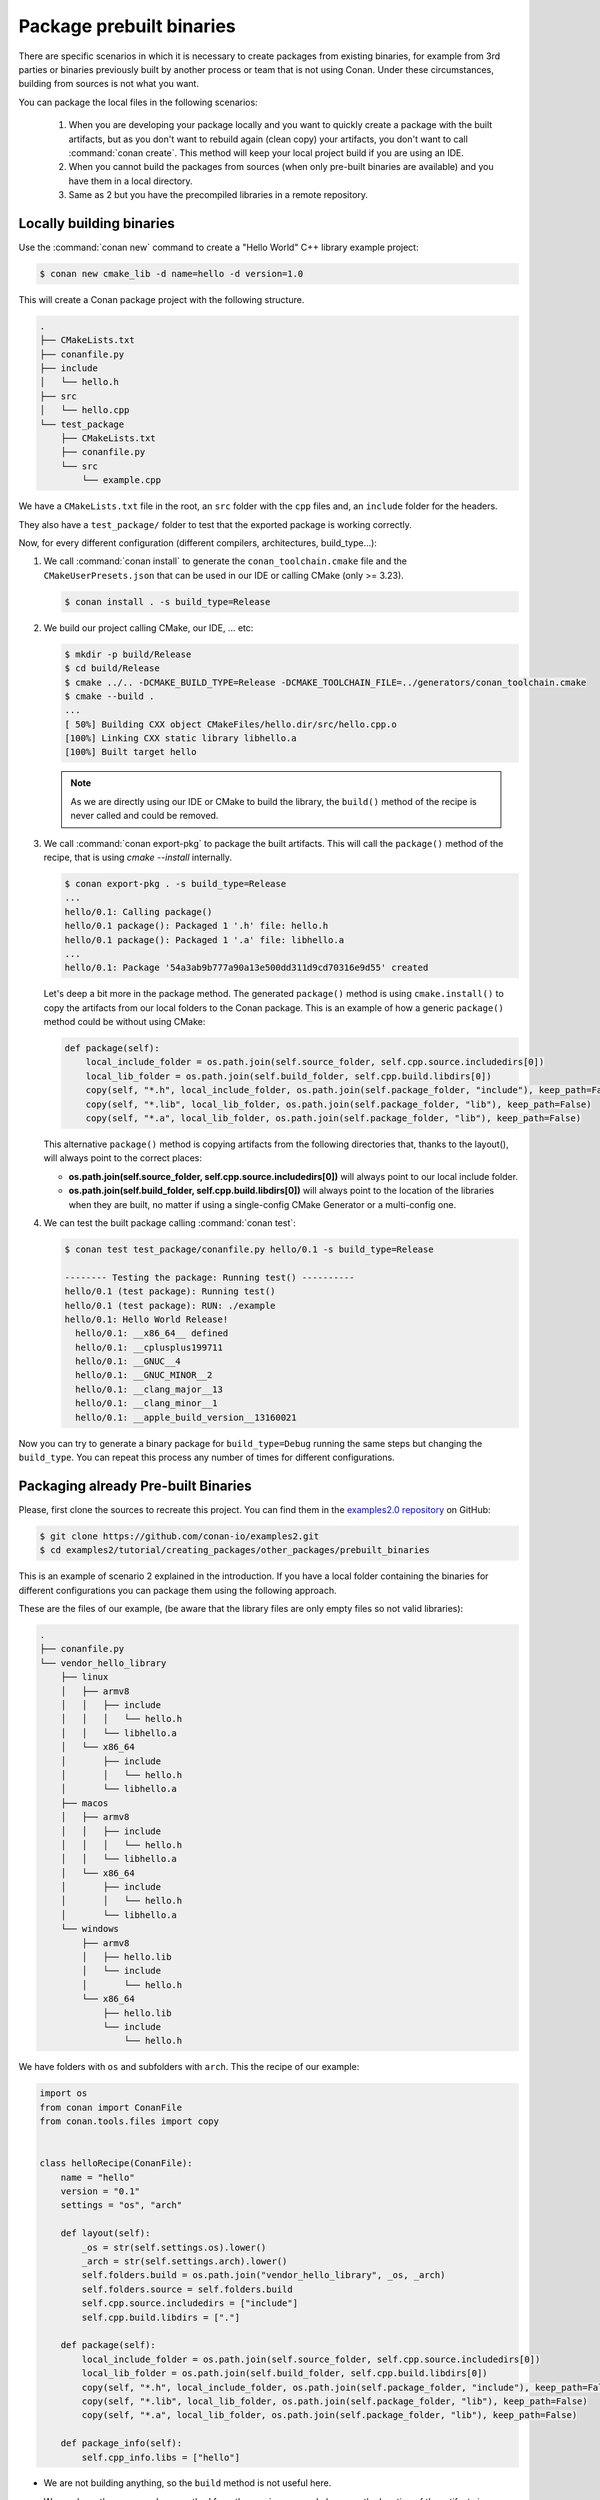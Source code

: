 Package prebuilt binaries
=========================

There are specific scenarios in which it is necessary to create packages from existing binaries, for example from 3rd
parties or binaries previously built by another process or team that is not using Conan. Under these circumstances,
building from sources is not what you want.

You can package the local files in the following scenarios:

 1. When you are developing your package locally and you want to quickly create a package with the built artifacts, but as you don't want to rebuild again (clean copy) your artifacts, you don't want to call
    :command:`conan create`. This method will keep your local project build if you are using an IDE.
 2. When you cannot build the packages from sources (when only pre-built binaries are available) and you have them
    in a local directory.
 3. Same as 2 but you have the precompiled libraries in a remote repository.


Locally building binaries
-------------------------

Use the :command:`conan new` command to create a "Hello World" C++ library example project:

.. code-block:: bash

    $ conan new cmake_lib -d name=hello -d version=1.0


This will create a Conan package project with the following structure.

.. code-block:: text

  .
  ├── CMakeLists.txt
  ├── conanfile.py
  ├── include
  │   └── hello.h
  ├── src
  │   └── hello.cpp
  └── test_package
      ├── CMakeLists.txt
      ├── conanfile.py
      └── src
          └── example.cpp


We have a ``CMakeLists.txt`` file in the root, an ``src`` folder with the ``cpp`` files and, an ``include``
folder for the headers.

They also have a ``test_package/`` folder to test that the exported package is working correctly.

Now, for every different configuration (different compilers, architectures, build_type...):

1. We call :command:`conan install` to generate the ``conan_toolchain.cmake`` file and the ``CMakeUserPresets.json``
   that can be used in our IDE or calling CMake (only >= 3.23).

   .. code-block:: bash

       $ conan install . -s build_type=Release

2. We build our project calling CMake, our IDE, ... etc:

   .. code-block:: bash

       $ mkdir -p build/Release
       $ cd build/Release
       $ cmake ../.. -DCMAKE_BUILD_TYPE=Release -DCMAKE_TOOLCHAIN_FILE=../generators/conan_toolchain.cmake
       $ cmake --build .
       ...
       [ 50%] Building CXX object CMakeFiles/hello.dir/src/hello.cpp.o
       [100%] Linking CXX static library libhello.a
       [100%] Built target hello

   .. note::

         As we are directly using our IDE or CMake to build the library, the ``build()`` method of the recipe
         is never called and could be removed.

3. We call :command:`conan export-pkg` to package the built artifacts. This will call the ``package()`` method of
   the recipe, that is using `cmake --install` internally.

   .. code-block:: bash

       $ conan export-pkg . -s build_type=Release
       ...
       hello/0.1: Calling package()
       hello/0.1 package(): Packaged 1 '.h' file: hello.h
       hello/0.1 package(): Packaged 1 '.a' file: libhello.a
       ...
       hello/0.1: Package '54a3ab9b777a90a13e500dd311d9cd70316e9d55' created


   Let's deep a bit more in the package method. The generated ``package()`` method is using ``cmake.install()`` to copy
   the artifacts from our local folders to the Conan package. This is an example of how a generic ``package()``
   method could be without using CMake:

   .. code-block:: python

         def package(self):
             local_include_folder = os.path.join(self.source_folder, self.cpp.source.includedirs[0])
             local_lib_folder = os.path.join(self.build_folder, self.cpp.build.libdirs[0])
             copy(self, "*.h", local_include_folder, os.path.join(self.package_folder, "include"), keep_path=False)
             copy(self, "*.lib", local_lib_folder, os.path.join(self.package_folder, "lib"), keep_path=False)
             copy(self, "*.a", local_lib_folder, os.path.join(self.package_folder, "lib"), keep_path=False)

   This alternative ``package()`` method is copying artifacts from the following directories that, thanks to the layout(), will always
   point to the correct places:

   - **os.path.join(self.source_folder, self.cpp.source.includedirs[0])** will always point to our local include folder.
   - **os.path.join(self.build_folder, self.cpp.build.libdirs[0])** will always point to the location of the libraries when
     they are built, no matter if using a single-config CMake Generator or a multi-config one.

4. We can test the built package calling :command:`conan test`:

   .. code-block:: bash

       $ conan test test_package/conanfile.py hello/0.1 -s build_type=Release

       -------- Testing the package: Running test() ----------
       hello/0.1 (test package): Running test()
       hello/0.1 (test package): RUN: ./example
       hello/0.1: Hello World Release!
         hello/0.1: __x86_64__ defined
         hello/0.1: __cplusplus199711
         hello/0.1: __GNUC__4
         hello/0.1: __GNUC_MINOR__2
         hello/0.1: __clang_major__13
         hello/0.1: __clang_minor__1
         hello/0.1: __apple_build_version__13160021


Now you can try to generate a binary package for ``build_type=Debug`` running the same steps but changing the ``build_type``.
You can repeat this process any number of times for different configurations.


Packaging already Pre-built Binaries
------------------------------------

Please, first clone the sources to recreate this project. You can find them in the
`examples2.0 repository <https://github.com/conan-io/examples2>`_ on GitHub:

.. code-block:: bash

    $ git clone https://github.com/conan-io/examples2.git
    $ cd examples2/tutorial/creating_packages/other_packages/prebuilt_binaries

This is an example of scenario 2 explained in the introduction. If you have a local folder containing the binaries
for different configurations you can package them using the following approach.


These are the files of our example, (be aware that the library files are only empty files so not valid libraries):

.. code-block:: text

    .
    ├── conanfile.py
    └── vendor_hello_library
        ├── linux
        │   ├── armv8
        │   │   ├── include
        │   │   │   └── hello.h
        │   │   └── libhello.a
        │   └── x86_64
        │       ├── include
        │       │   └── hello.h
        │       └── libhello.a
        ├── macos
        │   ├── armv8
        │   │   ├── include
        │   │   │   └── hello.h
        │   │   └── libhello.a
        │   └── x86_64
        │       ├── include
        │       │   └── hello.h
        │       └── libhello.a
        └── windows
            ├── armv8
            │   ├── hello.lib
            │   └── include
            │       └── hello.h
            └── x86_64
                ├── hello.lib
                └── include
                    └── hello.h


We have folders with ``os`` and subfolders with ``arch``. This the recipe of our example:


.. code-block:: python

      import os
      from conan import ConanFile
      from conan.tools.files import copy


      class helloRecipe(ConanFile):
          name = "hello"
          version = "0.1"
          settings = "os", "arch"

          def layout(self):
              _os = str(self.settings.os).lower()
              _arch = str(self.settings.arch).lower()
              self.folders.build = os.path.join("vendor_hello_library", _os, _arch)
              self.folders.source = self.folders.build
              self.cpp.source.includedirs = ["include"]
              self.cpp.build.libdirs = ["."]

          def package(self):
              local_include_folder = os.path.join(self.source_folder, self.cpp.source.includedirs[0])
              local_lib_folder = os.path.join(self.build_folder, self.cpp.build.libdirs[0])
              copy(self, "*.h", local_include_folder, os.path.join(self.package_folder, "include"), keep_path=False)
              copy(self, "*.lib", local_lib_folder, os.path.join(self.package_folder, "lib"), keep_path=False)
              copy(self, "*.a", local_lib_folder, os.path.join(self.package_folder, "lib"), keep_path=False)

          def package_info(self):
              self.cpp_info.libs = ["hello"]



- We are not building anything, so the ``build`` method is not useful here.
- We can keep the same ``package`` method from the previous example because the location of the artifacts is
  declared by the ``layout()``.
- Both the source folder (with headers) and the build folder (with libraries) are in the same location, in a path that follows:

        ``vendor_hello_library/{os}/{arch}``

- The headers are in the ``include`` subfolder of the ``self.source_folder`` (we declare it in ``self.cpp.source.includedirs``).
- The libraries are in the root of the ``self.build_folder`` folder (we declare ``self.cpp.build.libdirs = ["."]``).
- We removed the ``compiler`` and the ``build_type`` because we only have different libraries depending on the operating
  system and the architecture (it might be a pure C library).


Now, for each different configuration we call :command:`conan export-pkg` command, later we can list the binaries
so we can check we have one package for each precompiled library:

    .. code-block:: bash

        $ conan export-pkg . -s os="Linux" -s arch="x86_64"
        $ conan export-pkg . -s os="Linux" -s arch="armv8"
        $ conan export-pkg . -s os="Macos" -s arch="x86_64"
        $ conan export-pkg . -s os="Macos" -s arch="armv8"
        $ conan export-pkg . -s os="Windows" -s arch="x86_64"
        $ conan export-pkg . -s os="Windows" -s arch="armv8"

        $ conan list packages hello/0.1#latest
        Local Cache:
          hello/0.1#a7068582757c24d362aac7d92f6a4a92:522dcea5982a3f8a5b624c16477e47195da2f84f
            settings:
              arch=x86_64
              os=Windows
          hello/0.1#a7068582757c24d362aac7d92f6a4a92:63fead0844576fc02943e16909f08fcdddd6f44b
            settings:
              arch=x86_64
              os=Linux
          hello/0.1#a7068582757c24d362aac7d92f6a4a92:82339cc4d6db7990c1830d274cd12e7c91ab18a1
            settings:
              arch=x86_64
              os=Macos
          hello/0.1#a7068582757c24d362aac7d92f6a4a92:a0cd51c51fe9010370187244af885b0efcc5b69b
            settings:
              arch=armv8
              os=Windows
          hello/0.1#a7068582757c24d362aac7d92f6a4a92:c93719558cf197f1df5a7f1d071093e26f0e44a0
            settings:
              arch=armv8
              os=Linux
          hello/0.1#a7068582757c24d362aac7d92f6a4a92:dcf68e932572755309a5f69f3cee1bede410e907
            settings:
              arch=armv8
              os=Macos


In this example, we don't have a ``test_package/`` folder but you can provide one to test the packages like in the
previous example.


Downloading and Packaging Pre-built Binaries
--------------------------------------------

This is an example of scenario 3 explained in the introduction. If we are not building the libraries we likely
have them somewhere in a remote repository. In this case, creating a complete Conan recipe, with the detailed
retrieval of the binaries could be the preferred method, because it is reproducible, and the original binaries might be traced.

Please, first clone the sources to recreate this project. You can find them in the
`examples2.0 repository <https://github.com/conan-io/examples2>`_ on GitHub:

.. code-block:: bash

    $ git clone https://github.com/conan-io/examples2.git
    $ cd examples2/tutorial/creating_packages/other_packages/prebuilt_remote_binaries


.. code-block:: python
   :caption: conanfile.py


      import os
      from conan.tools.files import get, copy
      from conan import ConanFile


      class HelloConan(ConanFile):
          name = "hello"
          version = "0.1"
          settings = "os", "arch"

          def build(self):
              base_url = "https://github.com/conan-io/libhello/releases/download/0.0.1/"

              _os = {"Windows": "win", "Linux": "linux", "Macos": "macos"}.get(str(self.settings.os))
              _arch = str(self.settings.arch).lower()
              url = "{}/{}_{}.tgz".format(base_url, _os, _arch)
              get(self, url)

          def package(self):
              copy(self, "*.h", self.build_folder, os.path.join(self.package_folder, "include"))
              copy(self, "*.lib", self.build_folder, os.path.join(self.package_folder, "lib"))
              copy(self, "*.a", self.build_folder, os.path.join(self.package_folder, "lib"))

          def package_info(self):
              self.cpp_info.libs = ["hello"]


Typically, pre-compiled binaries come for different configurations, so the only task that the
``build()`` method has to implement is to map the ``settings`` to the different URLs.

We only need to call :command:`conan create` with different settings to generate the needed packages:


    .. code-block:: bash

        $ conan create . -s os="Linux" -s arch="x86_64"
        $ conan create . -s os="Linux" -s arch="armv8"
        $ conan create . -s os="Macos" -s arch="x86_64"
        $ conan create . -s os="Macos" -s arch="armv8"
        $ conan create . -s os="Windows" -s arch="x86_64"
        $ conan create . -s os="Windows" -s arch="armv8"

        $ conan list packages hello/0.1#latest

        Local Cache:
          hello/0.1#a7068582757c24d362aac7d92f6a4a92:522dcea5982a3f8a5b624c16477e47195da2f84f
            settings:
              arch=x86_64
              os=Windows
          hello/0.1#a7068582757c24d362aac7d92f6a4a92:63fead0844576fc02943e16909f08fcdddd6f44b
            settings:
              arch=x86_64
              os=Linux
          hello/0.1#a7068582757c24d362aac7d92f6a4a92:82339cc4d6db7990c1830d274cd12e7c91ab18a1
            settings:
              arch=x86_64
              os=Macos
          hello/0.1#a7068582757c24d362aac7d92f6a4a92:a0cd51c51fe9010370187244af885b0efcc5b69b
            settings:
              arch=armv8
              os=Windows
          hello/0.1#a7068582757c24d362aac7d92f6a4a92:c93719558cf197f1df5a7f1d071093e26f0e44a0
            settings:
              arch=armv8
              os=Linux
          hello/0.1#a7068582757c24d362aac7d92f6a4a92:dcf68e932572755309a5f69f3cee1bede410e907
            settings:
              arch=armv8
              os=Macos


It is recommended to include also a small consuming project in a ``test_package`` folder to verify the package is correctly
built, and then upload it to a Conan remote with :command:`conan upload`.

The same building policies apply. Having a recipe fails if no Conan packages are
created, and the :command:`--build` argument is not defined. A typical approach for this kind of
package could be to define a :command:`build_policy="missing"`, especially if the URLs are also
under the team's control. If they are external (on the internet), it could be better to create the
packages and store them on your own Conan repository, so that the builds do not rely on third-party URLs
being available.